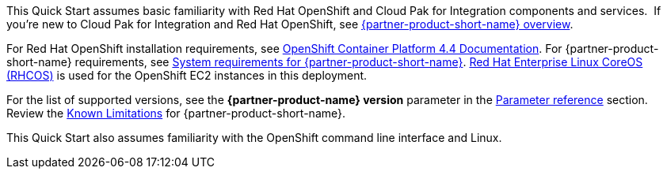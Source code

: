 This Quick Start assumes basic familiarity with Red Hat OpenShift and Cloud Pak for Integration components and services. 
If you’re new to Cloud Pak for Integration and Red Hat OpenShift, see https://www.ibm.com/support/knowledgecenter/SSGT7J_20.3/overview.html[{partner-product-short-name} overview^].

For Red Hat OpenShift installation requirements, see https://docs.openshift.com/container-platform/4.4/welcome/index.html[OpenShift Container Platform 4.4 Documentation^].
For {partner-product-short-name} requirements, see https://www.ibm.com/support/knowledgecenter/SSGT7J_20.3/install/sysreqs.html[System requirements for {partner-product-short-name}^].
https://access.redhat.com/documentation/en-us/openshift_container_platform/4.4/html/architecture/architecture-rhcos[Red Hat Enterprise Linux CoreOS (RHCOS)^] is used for the OpenShift EC2 instances in this deployment.

For the list of supported versions, see the *{partner-product-name} version* parameter in the link:#_parameter_reference[Parameter reference] section.
Review the https://www.ibm.com/support/pages/ibm-cloud-pak-integration-known-limitations[Known Limitations^] for {partner-product-short-name}.

This Quick Start also assumes familiarity with the OpenShift command line interface and Linux.

